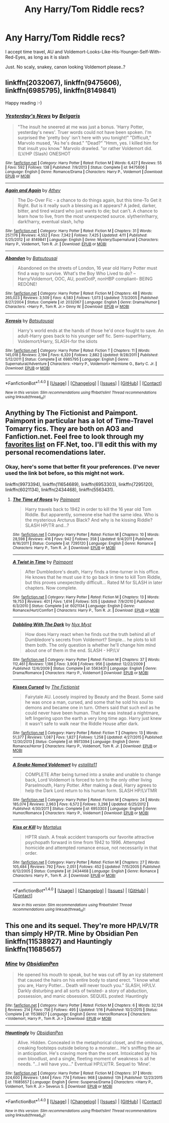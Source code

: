 #+TITLE: Any Harry/Tom Riddle recs?

* Any Harry/Tom Riddle recs?
:PROPERTIES:
:Author: yourfaveace
:Score: 3
:DateUnix: 1470098181.0
:DateShort: 2016-Aug-02
:FlairText: Request
:END:
I accept time travel, AU and Voldemort-Looks-Like-His-Younger-Self-With-Red-Eyes, as long as it is slash

Just. No scaly, snakey, canon looking Voldemort please..?


** linkffn(2032067), linkffn(9475606), linkffn(6985795), linkffn(8149841)

Happy reading :-)
:PROPERTIES:
:Author: jfinner1
:Score: 2
:DateUnix: 1470103440.0
:DateShort: 2016-Aug-02
:END:

*** [[http://www.fanfiction.net/s/9475606/1/][*/Yesterday's News/*]] by [[https://www.fanfiction.net/u/4293352/Belgaris][/Belgaris/]]

#+begin_quote
  "The insult he sneered at me was just a bonus. 'Harry Potter, yesterday's news'. Truer words could not have been spoken. I'm surprised the 'pretty boy' isn't here with you tonight!" "Difficult," Marvolo mused, "As he's dead." "Dead?" "Hmm, yes. I killed him for that insult you know." Marvolo drawled. "or rather Voldemort did. (LV/HP (Slash) ONESHOT
#+end_quote

^{/Site/: [[http://www.fanfiction.net/][fanfiction.net]] *|* /Category/: Harry Potter *|* /Rated/: Fiction M *|* /Words/: 6,427 *|* /Reviews/: 55 *|* /Favs/: 592 *|* /Follows/: 138 *|* /Published/: 7/9/2013 *|* /Status/: Complete *|* /id/: 9475606 *|* /Language/: English *|* /Genre/: Romance/Drama *|* /Characters/: Harry P., Voldemort *|* /Download/: [[http://www.ff2ebook.com/old/ffn-bot/index.php?id=9475606&source=ff&filetype=epub][EPUB]] or [[http://www.ff2ebook.com/old/ffn-bot/index.php?id=9475606&source=ff&filetype=mobi][MOBI]]}

--------------

[[http://www.fanfiction.net/s/8149841/1/][*/Again and Again/*]] by [[https://www.fanfiction.net/u/2328854/Athey][/Athey/]]

#+begin_quote
  The Do-Over Fic - a chance to do things again, but this time-To Get it Right. But is it really such a blessing as it appears? A jaded, darker, bitter, and tired wizard who just wants to die; but can't. A chance to learn how to live, from the most unexpected source. slytherin!harry, dark!harry, eventual slash, lv/hp
#+end_quote

^{/Site/: [[http://www.fanfiction.net/][fanfiction.net]] *|* /Category/: Harry Potter *|* /Rated/: Fiction M *|* /Chapters/: 31 *|* /Words/: 257,176 *|* /Reviews/: 4,552 *|* /Favs/: 7,342 *|* /Follows/: 7,425 *|* /Updated/: 4/11 *|* /Published/: 5/25/2012 *|* /id/: 8149841 *|* /Language/: English *|* /Genre/: Mystery/Supernatural *|* /Characters/: Harry P., Voldemort, Tom R. Jr. *|* /Download/: [[http://www.ff2ebook.com/old/ffn-bot/index.php?id=8149841&source=ff&filetype=epub][EPUB]] or [[http://www.ff2ebook.com/old/ffn-bot/index.php?id=8149841&source=ff&filetype=mobi][MOBI]]}

--------------

[[http://www.fanfiction.net/s/2032067/1/][*/Abandon/*]] by [[https://www.fanfiction.net/u/577769/Batsutousai][/Batsutousai/]]

#+begin_quote
  Abandoned on the streets of London, 16 year old Harry Potter must find a way to survive. What's the Boy Who Lived to do? --Harry/Voldemort, OOC, AU, postOotP, nonHBP compliant-- BEING REDONE!
#+end_quote

^{/Site/: [[http://www.fanfiction.net/][fanfiction.net]] *|* /Category/: Harry Potter *|* /Rated/: Fiction M *|* /Chapters/: 48 *|* /Words/: 265,023 *|* /Reviews/: 3,509 *|* /Favs/: 4,583 *|* /Follows/: 1,073 *|* /Updated/: 7/3/2005 *|* /Published/: 8/27/2004 *|* /Status/: Complete *|* /id/: 2032067 *|* /Language/: English *|* /Genre/: Drama/Humor *|* /Characters/: <Harry P., Tom R. Jr.> Ginny W. *|* /Download/: [[http://www.ff2ebook.com/old/ffn-bot/index.php?id=2032067&source=ff&filetype=epub][EPUB]] or [[http://www.ff2ebook.com/old/ffn-bot/index.php?id=2032067&source=ff&filetype=mobi][MOBI]]}

--------------

[[http://www.fanfiction.net/s/6985795/1/][*/Xerosis/*]] by [[https://www.fanfiction.net/u/577769/Batsutousai][/Batsutousai/]]

#+begin_quote
  Harry's world ends at the hands of those he'd once fought to save. An adult-Harry goes back to his younger self fic. Semi-super!Harry, Voldemort/Harry, SLASH-for the idiots
#+end_quote

^{/Site/: [[http://www.fanfiction.net/][fanfiction.net]] *|* /Category/: Harry Potter *|* /Rated/: Fiction T *|* /Chapters/: 11 *|* /Words/: 145,018 *|* /Reviews/: 2,194 *|* /Favs/: 6,320 *|* /Follows/: 2,882 *|* /Updated/: 9/28/2011 *|* /Published/: 5/12/2011 *|* /Status/: Complete *|* /id/: 6985795 *|* /Language/: English *|* /Genre/: Supernatural/Adventure *|* /Characters/: <Harry P., Voldemort> Hermione G., Barty C. Jr. *|* /Download/: [[http://www.ff2ebook.com/old/ffn-bot/index.php?id=6985795&source=ff&filetype=epub][EPUB]] or [[http://www.ff2ebook.com/old/ffn-bot/index.php?id=6985795&source=ff&filetype=mobi][MOBI]]}

--------------

*FanfictionBot*^{1.4.0} *|* [[[https://github.com/tusing/reddit-ffn-bot/wiki/Usage][Usage]]] | [[[https://github.com/tusing/reddit-ffn-bot/wiki/Changelog][Changelog]]] | [[[https://github.com/tusing/reddit-ffn-bot/issues/][Issues]]] | [[[https://github.com/tusing/reddit-ffn-bot/][GitHub]]] | [[[https://www.reddit.com/message/compose?to=tusing][Contact]]]

^{/New in this version: Slim recommendations using/ ffnbot!slim! /Thread recommendations using/ linksub(thread_id)!}
:PROPERTIES:
:Author: FanfictionBot
:Score: 1
:DateUnix: 1470103450.0
:DateShort: 2016-Aug-02
:END:


** Anything by The Fictionist and Paimpont. Paimpont in particular has a lot of Time-Travel Tomarry fics. They are both on AO3 and Fanfiction.net. Feel free to look through my [[https://www.fanfiction.net/u/7919216/neer9k][favorites list]] on FF.Net, too. I'll edit this with my personal recomendations later.
:PROPERTIES:
:Author: veitente
:Score: 2
:DateUnix: 1470103497.0
:DateShort: 2016-Aug-02
:END:

*** Okay, here's some that better fit your preferences. (I've never used the link bot before, so this might not work.

linkffn(9973394), linkffn(11654689), linkffn(6953303), linkffn(7295120), linkffn(6021134), linkffn(2434468), linkffn(5563431).
:PROPERTIES:
:Author: veitente
:Score: 1
:DateUnix: 1470145006.0
:DateShort: 2016-Aug-02
:END:

**** [[http://www.fanfiction.net/s/7295120/1/][*/The Time of Roses/*]] by [[https://www.fanfiction.net/u/2289300/Paimpont][/Paimpont/]]

#+begin_quote
  Harry travels back to 1942 in order to kill the 16 year old Tom Riddle. But apparently, someone else had the same idea. Who is the mysterious Arcturus Black? And why is he kissing Riddle? SLASH HP/TR and...?
#+end_quote

^{/Site/: [[http://www.fanfiction.net/][fanfiction.net]] *|* /Category/: Harry Potter *|* /Rated/: Fiction M *|* /Chapters/: 10 *|* /Words/: 28,598 *|* /Reviews/: 416 *|* /Favs/: 942 *|* /Follows/: 358 *|* /Updated/: 9/4/2011 *|* /Published/: 8/16/2011 *|* /Status/: Complete *|* /id/: 7295120 *|* /Language/: English *|* /Genre/: Romance *|* /Characters/: Harry P., Tom R. Jr. *|* /Download/: [[http://www.ff2ebook.com/old/ffn-bot/index.php?id=7295120&source=ff&filetype=epub][EPUB]] or [[http://www.ff2ebook.com/old/ffn-bot/index.php?id=7295120&source=ff&filetype=mobi][MOBI]]}

--------------

[[http://www.fanfiction.net/s/6021134/1/][*/A Twist in Time/*]] by [[https://www.fanfiction.net/u/2289300/Paimpont][/Paimpont/]]

#+begin_quote
  After Dumbledore's death, Harry finds a time-turner in his office. He knows that he must use it to go back in time to kill Tom Riddle, but this proves unexpectedly difficult... Rated M for SLASH in later chapters. Now complete.
#+end_quote

^{/Site/: [[http://www.fanfiction.net/][fanfiction.net]] *|* /Category/: Harry Potter *|* /Rated/: Fiction M *|* /Chapters/: 13 *|* /Words/: 19,753 *|* /Reviews/: 401 *|* /Favs/: 1,614 *|* /Follows/: 505 *|* /Updated/: 7/9/2010 *|* /Published/: 6/3/2010 *|* /Status/: Complete *|* /id/: 6021134 *|* /Language/: English *|* /Genre/: Romance/Hurt/Comfort *|* /Characters/: Harry P., Tom R. Jr. *|* /Download/: [[http://www.ff2ebook.com/old/ffn-bot/index.php?id=6021134&source=ff&filetype=epub][EPUB]] or [[http://www.ff2ebook.com/old/ffn-bot/index.php?id=6021134&source=ff&filetype=mobi][MOBI]]}

--------------

[[http://www.fanfiction.net/s/5563431/1/][*/Dabbling With The Dark/*]] by [[https://www.fanfiction.net/u/2102189/Nyx-Myst][/Nyx Myst/]]

#+begin_quote
  How does Harry react when he finds out the truth behind all of Dumbledore's secrets from Voldemort? Simple... he plots to kill them both. The only question is whether he'll change him mind about one of them in the end. SLASH - HP/LV
#+end_quote

^{/Site/: [[http://www.fanfiction.net/][fanfiction.net]] *|* /Category/: Harry Potter *|* /Rated/: Fiction M *|* /Chapters/: 37 *|* /Words/: 112,461 *|* /Reviews/: 1,186 *|* /Favs/: 3,908 *|* /Follows/: 956 *|* /Updated/: 12/22/2009 *|* /Published/: 12/6/2009 *|* /Status/: Complete *|* /id/: 5563431 *|* /Language/: English *|* /Genre/: Drama/Romance *|* /Characters/: Harry P., Voldemort *|* /Download/: [[http://www.ff2ebook.com/old/ffn-bot/index.php?id=5563431&source=ff&filetype=epub][EPUB]] or [[http://www.ff2ebook.com/old/ffn-bot/index.php?id=5563431&source=ff&filetype=mobi][MOBI]]}

--------------

[[http://www.fanfiction.net/s/9973394/1/][*/Kisses Cursed/*]] by [[https://www.fanfiction.net/u/2227840/The-Fictionist][/The Fictionist/]]

#+begin_quote
  Fairytale AU. Loosely inspired by Beauty and the Beast. Some said he was once a man, cursed, and some that he sold his soul to demons and became one in turn. Others said that such evil as he could never have been human. That he was instead a nightmare, left lingering upon the earth a very long time ago. Harry just knew it wasn't safe to walk near the Riddle House after dark.
#+end_quote

^{/Site/: [[http://www.fanfiction.net/][fanfiction.net]] *|* /Category/: Harry Potter *|* /Rated/: Fiction T *|* /Chapters/: 13 *|* /Words/: 51,377 *|* /Reviews/: 1,087 *|* /Favs/: 1,827 *|* /Follows/: 1,258 *|* /Updated/: 4/27/2015 *|* /Published/: 12/30/2013 *|* /Status/: Complete *|* /id/: 9973394 *|* /Language/: English *|* /Genre/: Romance/Horror *|* /Characters/: Harry P., Voldemort, Tom R. Jr. *|* /Download/: [[http://www.ff2ebook.com/old/ffn-bot/index.php?id=9973394&source=ff&filetype=epub][EPUB]] or [[http://www.ff2ebook.com/old/ffn-bot/index.php?id=9973394&source=ff&filetype=mobi][MOBI]]}

--------------

[[http://www.fanfiction.net/s/6953303/1/][*/A Snake Named Voldemort/*]] by [[https://www.fanfiction.net/u/2641800/estalita11][/estalita11/]]

#+begin_quote
  COMPLETE After being turned into a snake and unable to change back, Lord Voldemort is forced to turn to the only other living Parselmouth, Harry Potter. After making a deal, Harry agrees to help the Dark Lord return to his human form. SLASH HP/LVTMR
#+end_quote

^{/Site/: [[http://www.fanfiction.net/][fanfiction.net]] *|* /Category/: Harry Potter *|* /Rated/: Fiction M *|* /Chapters/: 24 *|* /Words/: 185,074 *|* /Reviews/: 2,963 *|* /Favs/: 6,572 *|* /Follows/: 3,298 *|* /Updated/: 6/25/2012 *|* /Published/: 4/30/2011 *|* /Status/: Complete *|* /id/: 6953303 *|* /Language/: English *|* /Genre/: Humor/Romance *|* /Characters/: Harry P., Voldemort *|* /Download/: [[http://www.ff2ebook.com/old/ffn-bot/index.php?id=6953303&source=ff&filetype=epub][EPUB]] or [[http://www.ff2ebook.com/old/ffn-bot/index.php?id=6953303&source=ff&filetype=mobi][MOBI]]}

--------------

[[http://www.fanfiction.net/s/2434468/1/][*/Kiss or Kill/*]] by [[https://www.fanfiction.net/u/9853/Mortalus][/Mortalus/]]

#+begin_quote
  HPTR slash. A freak accident transports our favorite attractive psychopath forward in time from 1942 to 1996. Attempted homicide and attempted romance ensue, not necessarily in that order.
#+end_quote

^{/Site/: [[http://www.fanfiction.net/][fanfiction.net]] *|* /Category/: Harry Potter *|* /Rated/: Fiction M *|* /Chapters/: 27 *|* /Words/: 105,484 *|* /Reviews/: 792 *|* /Favs/: 2,051 *|* /Follows/: 452 *|* /Updated/: 7/15/2005 *|* /Published/: 6/12/2005 *|* /Status/: Complete *|* /id/: 2434468 *|* /Language/: English *|* /Genre/: Romance *|* /Characters/: Harry P., Tom R. Jr. *|* /Download/: [[http://www.ff2ebook.com/old/ffn-bot/index.php?id=2434468&source=ff&filetype=epub][EPUB]] or [[http://www.ff2ebook.com/old/ffn-bot/index.php?id=2434468&source=ff&filetype=mobi][MOBI]]}

--------------

*FanfictionBot*^{1.4.0} *|* [[[https://github.com/tusing/reddit-ffn-bot/wiki/Usage][Usage]]] | [[[https://github.com/tusing/reddit-ffn-bot/wiki/Changelog][Changelog]]] | [[[https://github.com/tusing/reddit-ffn-bot/issues/][Issues]]] | [[[https://github.com/tusing/reddit-ffn-bot/][GitHub]]] | [[[https://www.reddit.com/message/compose?to=tusing][Contact]]]

^{/New in this version: Slim recommendations using/ ffnbot!slim! /Thread recommendations using/ linksub(thread_id)!}
:PROPERTIES:
:Author: FanfictionBot
:Score: 1
:DateUnix: 1470145032.0
:DateShort: 2016-Aug-02
:END:


** This one and its sequel. They're more HP/LV/TR than simply HP/TR. Mine by Obsidian Pen linkffn(11538927) and Hauntingly linkffn(11685657)
:PROPERTIES:
:Author: Darksidefan5
:Score: 2
:DateUnix: 1470108208.0
:DateShort: 2016-Aug-02
:END:

*** [[http://www.fanfiction.net/s/11538927/1/][*/Mine/*]] by [[https://www.fanfiction.net/u/6778783/ObsidianPen][/ObsidianPen/]]

#+begin_quote
  He opened his mouth to speak, but he was cut off by an icy statement that caused the hairs on his entire body to stand erect. "I know what you are, Harry Potter... Death will never touch you." SLASH, HP/LV. Darkly disturbing and all sorts of twisted- a story of abduction, possession, and manic obsession. SEQUEL posted: Hauntingly
#+end_quote

^{/Site/: [[http://www.fanfiction.net/][fanfiction.net]] *|* /Category/: Harry Potter *|* /Rated/: Fiction M *|* /Chapters/: 6 *|* /Words/: 32,124 *|* /Reviews/: 214 *|* /Favs/: 756 *|* /Follows/: 495 *|* /Updated/: 1/16 *|* /Published/: 10/2/2015 *|* /Status/: Complete *|* /id/: 11538927 *|* /Language/: English *|* /Genre/: Horror/Romance *|* /Characters/: <Voldemort, Harry P., Tom R. Jr.> *|* /Download/: [[http://www.ff2ebook.com/old/ffn-bot/index.php?id=11538927&source=ff&filetype=epub][EPUB]] or [[http://www.ff2ebook.com/old/ffn-bot/index.php?id=11538927&source=ff&filetype=mobi][MOBI]]}

--------------

[[http://www.fanfiction.net/s/11685657/1/][*/Hauntingly/*]] by [[https://www.fanfiction.net/u/6778783/ObsidianPen][/ObsidianPen/]]

#+begin_quote
  Alive. Hidden. Concealed in the metaphorical closet, and the ominous, creaking footsteps outside belong to a monster... He's sniffing the air in anticipation. He's craving more than the scent. Intoxicated by his own bloodlust, and a single, fleeting moment of weakness is all he needs. "...I will have you..." Eventual HP/LV/TR. Sequel to 'Mine'.
#+end_quote

^{/Site/: [[http://www.fanfiction.net/][fanfiction.net]] *|* /Category/: Harry Potter *|* /Rated/: Fiction M *|* /Chapters/: 37 *|* /Words/: 324,600 *|* /Reviews/: 1,844 *|* /Favs/: 774 *|* /Follows/: 968 *|* /Updated/: 13h *|* /Published/: 12/23/2015 *|* /id/: 11685657 *|* /Language/: English *|* /Genre/: Suspense/Drama *|* /Characters/: <Harry P., Voldemort, Tom R. Jr.> Severus S. *|* /Download/: [[http://www.ff2ebook.com/old/ffn-bot/index.php?id=11685657&source=ff&filetype=epub][EPUB]] or [[http://www.ff2ebook.com/old/ffn-bot/index.php?id=11685657&source=ff&filetype=mobi][MOBI]]}

--------------

*FanfictionBot*^{1.4.0} *|* [[[https://github.com/tusing/reddit-ffn-bot/wiki/Usage][Usage]]] | [[[https://github.com/tusing/reddit-ffn-bot/wiki/Changelog][Changelog]]] | [[[https://github.com/tusing/reddit-ffn-bot/issues/][Issues]]] | [[[https://github.com/tusing/reddit-ffn-bot/][GitHub]]] | [[[https://www.reddit.com/message/compose?to=tusing][Contact]]]

^{/New in this version: Slim recommendations using/ ffnbot!slim! /Thread recommendations using/ linksub(thread_id)!}
:PROPERTIES:
:Author: FanfictionBot
:Score: 1
:DateUnix: 1470108257.0
:DateShort: 2016-Aug-02
:END:

